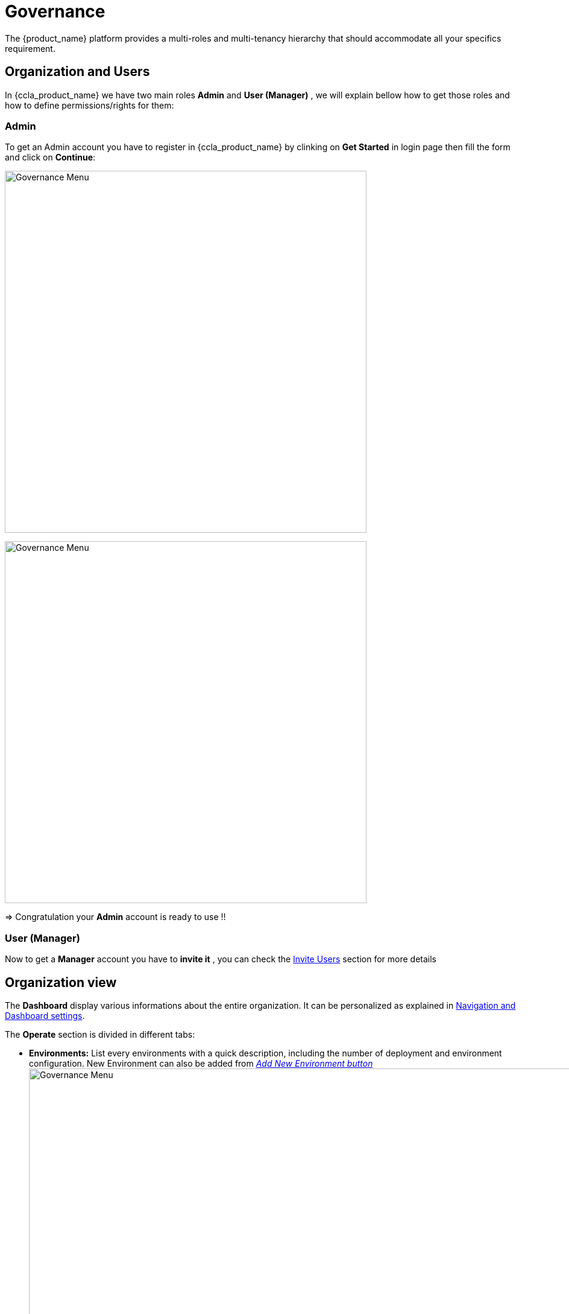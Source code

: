 = Governance
ifndef::imagesdir[:imagesdir: images/]
The {product_name} platform provides a multi-roles and multi-tenancy hierarchy that should accommodate all your specifics requirement.

== Organization and Users

In {ccla_product_name} we have two main roles *Admin* and *User (Manager)* , we will explain bellow how to get those roles and how to define permissions/rights for them:

=== Admin 
To get an Admin account you have to register in {ccla_product_name} by clinking on *Get Started* in login page then fill the form and click on *Continue*:

image:governance/login_page.png[alt=Governance Menu, width=600px,align="center"]
  
image:governance/register_page.png[alt=Governance Menu, width=600px,align="center"]
  

=> Congratulation your *Admin* account is ready to use !!

=== User (Manager) 
Now to get a *Manager* account you have to *invite it*  , you can check the https://github.com/ubiqube/docs/blob/master/ccla-src/user-guide/governance.adoc#invit-users[Invite Users] section for more details 

== Organization view

The *Dashboard* display various informations about the entire organization. It can be personalized as explained in xref:navigation_dashboard.adoc[Navigation and Dashboard settings].

The *Operate* section is divided in different tabs:

* *Environments:* List every environments with a quick description, including the number of deployment and environment configuration.
New Environment can also be added from xref:environment_builder.adoc#quick-deployment[_Add New Environment button_]
image:governance/operate_environments.png[alt=Governance Menu, width=900px,align="center"]


* *Deployments:* Display a list of organization's environments and its deployments with additional informations like its status and configuration.
image:governance/operate_deployments.png[alt=Governance Menu, width=900px,align="center"]


* *Clouds:* To manage Public and Private Cloud Connections
    image:governance/manage_connections_4.png[alt=Governance Menu, width=500px,align="center"]

* *Resources:* Displays organization resources. The _Discover_ button perform the scan of resources. Migration and Cut Over can also be performed there.

image:governance/operate_ressources.PNG[Resources section]

* *Configure:* Shows VM and clusters configurations.

* *FinOps:* Displays environment cost by providers. Check xref:cost_management.adoc[Cost Management page].

* *Automations:* Lists all BPM on the left and every automation instances on the right, as an history.
image:governance/operate_automations.png[alt=Governance Menu, width=900px,align="center"]


=== Helpers for each clouds: ===

* Google cloud platform: https://cloud.google.com/docs/security/compromised-credentials

* Azure: https://docs.microsoft.com/en-us/azure/active-directory/develop/howto-create-service-principal-portal

* AWS: https://docs.aws.amazon.com/IAM/latest/UserGuide/security-creds.html

* Scaleway: https://www.scaleway.com/en/docs/identity-and-access-management/iam/how-to/create-api-keys/


== Settings

This section is divided in two tabs:

*  *System* tab provide product information such as Version.

image:governance/ProductInformation.png[alt=Governance Menu, width=900px,align="center"]

* *Integrations* tab let the user enter credentials of different services (Marketplaces, Cloud Security, Observability ...)

image:governance/IntegrationsTab.png[alt=Governance Menu, width=900px,align="center"]


== Delete and Rename ==

To delete an Organization or to edit its name, the user need to go on MSactivator.

This actions can be performed on MSactivator as every Organizations are Tenants.  



== Invite Users ==

To invite users, go to *Governance* → *Users*

image:governance/users_tab.png[alt=Governance Menu, width=900px,align="center"]

Put the user you want to invite , an email will be sent to the invited user containing a link to activate his account.

image:governance/pop_invite_users.png[alt=Governance Menu, width=600px, align="center"]

image:governance/invite_user_succeed.png[alt=Governance Menu, width=600px,align="center"]

*Email*  content should be like:

image:governance/email_content.png[alt=Governance Menu, width=1000px,align="center"]

* After inviting a user you can define permissions for this user by clicking on this button image:governance/permission_icon.png[green,40], you should see all  https://github.com/ubiqube/docs/blob/master/ccla-src/user-guide/governance.adoc#permissions[permissions] related to the user account in all tabs.


image:governance/permissions.png[alt=Governance Menu, width=900px,align="center"]

== Tags ==

{ccla_product_name} give the possibility to tag resources through terraform in other way we can filter the cost by those tags.

Tags can be created, updated and deleted in governance tab.

image:governance/tags.png[alt=Governance Menu, width=900px,align="center"]

== Permissions ==
Permissions define the rights given to a user, we can see in table the different permissions:

[cols="1,1,1,1,1"]
|===
|Environment|Deployments|Applications|Insights|Governance

| *General*:

Create

Tear Down

Delete

Create With Approval

Tear Down With Approval

*Monitoring*:

View
| *General*:

Create

Action

Create With Approval

Tear Down with Approval
| *Docker hub*:

View

*Virtual Machine*:

View
| *Cost*:

View
| *Audit Logs*:

View

*User*:

View

Invite

Edit Permission

*Tags*:

View

Create

Update

Delete


|===

== Approval requests ==

In order to control resources creation over cloud platforms, approval request force a user to do in 2 steps the infrastructure creation

Using permission profile, an administrator of an organization can assign some "approval" rights to a user.

If a user is restricted by "Create With Approval" right, environment creation will be conditionned to approval of the administrator of the organization.

In the environment dashboard, a user can see a "Waiting" status, meaning an approval is required to finalize the creation process.

image:governance/SendApproval.png[alt=Governance Menu, width=900px,align="center"]

Once the request is send, administrator is notified by email and invited to review this request inside {ccla_product_name} > Governance > Approvals

image:governance/ApprovalMail.png[alt=Governance Menu, width=900px,align="center"]

In the approval screen, an administrator can review requests and decide to approve or decline a request using the icons on the right.

image:governance/ApprovalsTab.png[alt=Governance Menu, width=900px,align="center"]

If approved, a user can see "Approved" in environment screen and then click on "Deploy". A notification is also send by email to confirm the approval.

== Audit Logs ==

To track user activity, authorized users can use audit logs.

image:governance/audit_logs.png[alt=Governance Menu, width=600px,align="center"]

== Quota check before deployment (Azure) ==

To check quota before creating a new resources, a new control has been added to avoid issues during deployment.

For any resources planned to be deployed in Azure, the platform based on provider account will check capacity.

image:governance/quota_check_azure.png[alt=Governance Menu, width=600px,align="center"]

If quota issue is detected, such message will be displayed. The user will be invited to increase quotas or choose a different region.

----
Quota limit exceeded for region (vCPU): AZURE - Central India 

Current regional limit: 10
Current regional usage: 8
New additional instances required : 4
New regional limit required : 12

Increase regional vCPU quotas or use a different region
Please read more about quota limits at https://docs.microsoft.com/en-us/azure/azure-supportability/regional-quota-requests
----
NOTE: The quota check per provider is controlled via the SDK and can be disabled. Only Azure is supported in MVP3. Plz see integration page
